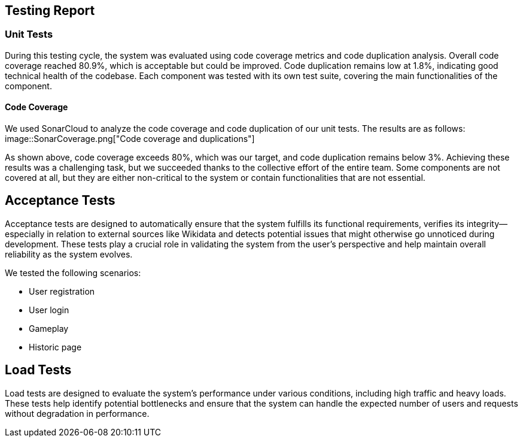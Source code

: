 ifndef::imagesdir[:imagesdir: ../images]

[[section-testing-report]]
== Testing Report

=== Unit Tests
During this testing cycle, the system was evaluated using code coverage metrics and code duplication analysis.
Overall code coverage reached 80.9%, which is acceptable but could be improved.
Code duplication remains low at 1.8%, indicating good technical health of the codebase.
Each component was tested with its own test suite, covering the main functionalities of the component.

==== Code Coverage
We used SonarCloud to analyze the code coverage and code duplication of our unit tests. The results are as follows:
image::SonarCoverage.png["Code coverage and duplications"]

As shown above, code coverage exceeds 80%, which was our target, and code duplication remains below 3%.
Achieving these results was a challenging task, but we succeeded thanks to the collective effort of the entire team.
Some components are not covered at all, but they are either non-critical to the system or contain functionalities that are not essential.

== Acceptance Tests

Acceptance tests are designed to automatically ensure that the system fulfills its functional requirements,
verifies its integrity—especially in relation to external sources like Wikidata and detects potential issues that might otherwise go unnoticed during development.
These tests play a crucial role in validating the system from the user's perspective and help maintain overall reliability as the system evolves.

We tested the following scenarios:

- User registration
- User login
- Gameplay
- Historic page

== Load Tests

Load tests are designed to evaluate the system's performance under various conditions, including high traffic and heavy loads.
These tests help identify potential bottlenecks and ensure that the system can handle the expected number of users and requests without degradation in performance.